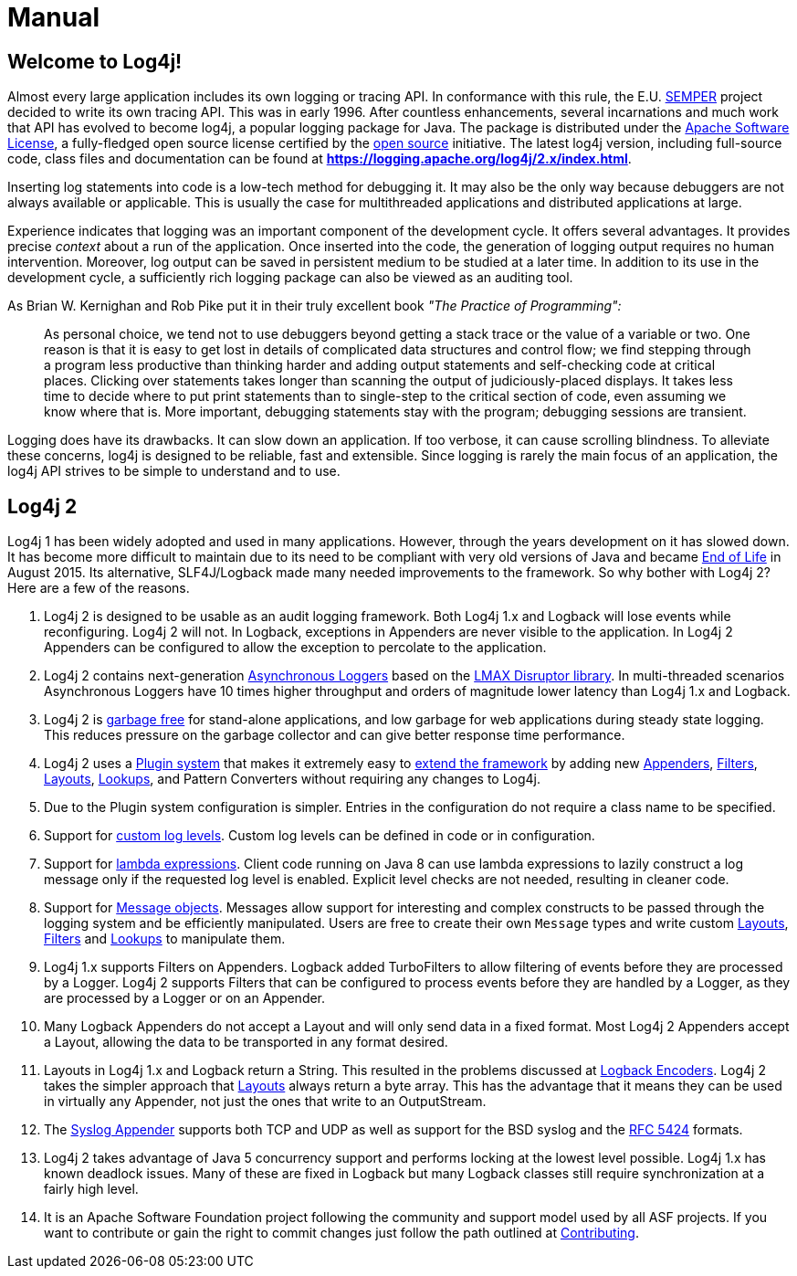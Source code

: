 ////
    Licensed to the Apache Software Foundation (ASF) under one or more
    contributor license agreements.  See the NOTICE file distributed with
    this work for additional information regarding copyright ownership.
    The ASF licenses this file to You under the Apache License, Version 2.0
    (the "License"); you may not use this file except in compliance with
    the License.  You may obtain a copy of the License at

         http://www.apache.org/licenses/LICENSE-2.0

    Unless required by applicable law or agreed to in writing, software
    distributed under the License is distributed on an "AS IS" BASIS,
    WITHOUT WARRANTIES OR CONDITIONS OF ANY KIND, either express or implied.
    See the License for the specific language governing permissions and
    limitations under the License.
////
= Manual

== Welcome to Log4j!

Almost every large application includes its own logging or tracing API.
In conformance with this rule, the E.U. http://www.semper.org[SEMPER]
project decided to write its own tracing API. This was in early 1996.
After countless enhancements, several incarnations and much work that
API has evolved to become log4j, a popular logging package for Java. The
package is distributed under the https://www.apache.org/licenses/LICENSE-2.0[Apache Software
License], a fully-fledged open source license certified by the
http://www.opensource.org[open source] initiative. The latest log4j
version, including full-source code, class files and documentation can
be found at
https://logging.apache.org/log4j/2.x/index.html[*https://logging.apache.org/log4j/2.x/index.html*].

Inserting log statements into code is a low-tech method for debugging
it. It may also be the only way because debuggers are not always
available or applicable. This is usually the case for multithreaded
applications and distributed applications at large.

Experience indicates that logging was an important component of the
development cycle. It offers several advantages. It provides precise
_context_ about a run of the application. Once inserted into the code,
the generation of logging output requires no human intervention.
Moreover, log output can be saved in persistent medium to be studied at
a later time. In addition to its use in the development cycle, a
sufficiently rich logging package can also be viewed as an auditing
tool.

As Brian W. Kernighan and Rob Pike put it in their truly excellent book
_"The Practice of Programming":_

____
As personal choice, we tend not to use debuggers beyond getting a stack
trace or the value of a variable or two. One reason is that it is easy
to get lost in details of complicated data structures and control flow;
we find stepping through a program less productive than thinking harder
and adding output statements and self-checking code at critical places.
Clicking over statements takes longer than scanning the output of
judiciously-placed displays. It takes less time to decide where to put
print statements than to single-step to the critical section of code,
even assuming we know where that is. More important, debugging
statements stay with the program; debugging sessions are transient.
____

Logging does have its drawbacks. It can slow down an application. If too
verbose, it can cause scrolling blindness. To alleviate these concerns,
log4j is designed to be reliable, fast and extensible. Since logging is
rarely the main focus of an application, the log4j API strives to be
simple to understand and to use.

== Log4j 2

Log4j 1 has been widely adopted and used in many applications.
However, through the years development on it has slowed down. It has
become more difficult to maintain due to its need to be compliant with
very old versions of Java and became
https://blogs.apache.org/foundation/entry/apache_logging_services_project_announces[End
of Life] in August 2015. Its alternative, SLF4J/Logback made many needed
improvements to the framework. So why bother with Log4j 2? Here are a
few of the reasons.

1.  Log4j 2 is designed to be usable as an audit logging framework. Both
Log4j 1.x and Logback will lose events while reconfiguring. Log4j 2 will
not. In Logback, exceptions in Appenders are never visible to the
application. In Log4j 2 Appenders can be configured to allow the
exception to percolate to the application.
2.  Log4j 2 contains next-generation xref:manual/async.adoc[Asynchronous
Loggers] based on the https://lmax-exchange.github.io/disruptor/[LMAX
Disruptor library]. In multi-threaded scenarios Asynchronous Loggers
have 10 times higher throughput and orders of magnitude lower latency
than Log4j 1.x and Logback.
3.  Log4j 2 is xref:manual/garbagefree.adoc[garbage free] for stand-alone
applications, and low garbage for web applications during steady state
logging. This reduces pressure on the garbage collector and can give
better response time performance.
4.  Log4j 2 uses a xref:manual/plugins.adoc[Plugin system] that makes it
extremely easy to xref:manual/extending.adoc[extend the framework] by adding
new xref:manual/appenders.adoc[Appenders], xref:manual/filters.adoc[Filters],
xref:manual/layouts.adoc[Layouts], xref:manual/lookups.adoc[Lookups], and Pattern
Converters without requiring any changes to Log4j.
5.  Due to the Plugin system configuration is simpler. Entries in the
configuration do not require a class name to be specified.
6.  Support for xref:manual/customloglevels.adoc[custom log levels]. Custom log
levels can be defined in code or in configuration.
7.  Support for xref:manual/api.adoc#LambdaSupport[lambda expressions]. Client
code running on Java 8 can use lambda expressions to lazily construct a
log message only if the requested log level is enabled. Explicit level
checks are not needed, resulting in cleaner code.
8.  Support for xref:manual/messages.adoc[Message objects]. Messages allow
support for interesting and complex constructs to be passed through the
logging system and be efficiently manipulated. Users are free to create
their own `Message` types and write custom xref:manual/layouts.adoc[Layouts],
xref:manual/filters.adoc[Filters] and xref:manual/lookups.adoc[Lookups] to manipulate
them.
9.  Log4j 1.x supports Filters on Appenders. Logback added TurboFilters
to allow filtering of events before they are processed by a Logger.
Log4j 2 supports Filters that can be configured to process events before
they are handled by a Logger, as they are processed by a Logger or on an
Appender.
10. Many Logback Appenders do not accept a Layout and will only send
data in a fixed format. Most Log4j 2 Appenders accept a Layout, allowing
the data to be transported in any format desired.
11. Layouts in Log4j 1.x and Logback return a String. This resulted in
the problems discussed at
http://logback.qos.ch/manual/encoders.html[Logback Encoders]. Log4j 2
takes the simpler approach that xref:manual/layouts.adoc[Layouts] always return
a byte array. This has the advantage that it means they can be used in
virtually any Appender, not just the ones that write to an OutputStream.
12. The xref:manual/appenders.adoc#SyslogAppender[Syslog Appender] supports
both TCP and UDP as well as support for the BSD syslog and the
http://tools.ietf.org/html/rfc5424[RFC 5424] formats.
13. Log4j 2 takes advantage of Java 5 concurrency support and performs
locking at the lowest level possible. Log4j 1.x has known deadlock
issues. Many of these are fixed in Logback but many Logback classes
still require synchronization at a fairly high level.
14. It is an Apache Software Foundation project following the community
and support model used by all ASF projects. If you want to contribute or
gain the right to commit changes just follow the path outlined at
http://jakarta.apache.org/site/contributing.html[Contributing].
